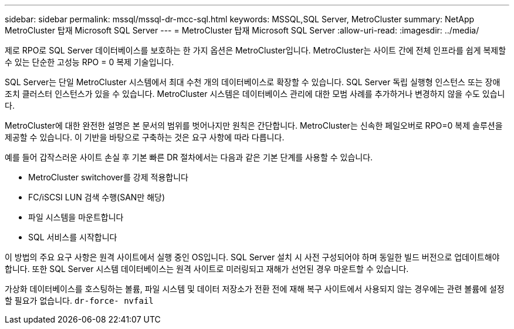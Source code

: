 ---
sidebar: sidebar 
permalink: mssql/mssql-dr-mcc-sql.html 
keywords: MSSQL,SQL Server, MetroCluster 
summary: NetApp MetroCluster 탑재 Microsoft SQL Server 
---
= MetroCluster 탑재 Microsoft SQL Server
:allow-uri-read: 
:imagesdir: ../media/


[role="lead"]
제로 RPO로 SQL Server 데이터베이스를 보호하는 한 가지 옵션은 MetroCluster입니다. MetroCluster는 사이트 간에 전체 인프라를 쉽게 복제할 수 있는 단순한 고성능 RPO = 0 복제 기술입니다.

SQL Server는 단일 MetroCluster 시스템에서 최대 수천 개의 데이터베이스로 확장할 수 있습니다. SQL Server 독립 실행형 인스턴스 또는 장애 조치 클러스터 인스턴스가 있을 수 있습니다. MetroCluster 시스템은 데이터베이스 관리에 대한 모범 사례를 추가하거나 변경하지 않을 수도 있습니다.

MetroCluster에 대한 완전한 설명은 본 문서의 범위를 벗어나지만 원칙은 간단합니다. MetroCluster는 신속한 페일오버로 RPO=0 복제 솔루션을 제공할 수 있습니다. 이 기반을 바탕으로 구축하는 것은 요구 사항에 따라 다릅니다.

예를 들어 갑작스러운 사이트 손실 후 기본 빠른 DR 절차에서는 다음과 같은 기본 단계를 사용할 수 있습니다.

* MetroCluster switchover를 강제 적용합니다
* FC/iSCSI LUN 검색 수행(SAN만 해당)
* 파일 시스템을 마운트합니다
* SQL 서비스를 시작합니다


이 방법의 주요 요구 사항은 원격 사이트에서 실행 중인 OS입니다. SQL Server 설치 시 사전 구성되어야 하며 동일한 빌드 버전으로 업데이트해야 합니다. 또한 SQL Server 시스템 데이터베이스는 원격 사이트로 미러링되고 재해가 선언된 경우 마운트할 수 있습니다.

가상화 데이터베이스를 호스팅하는 볼륨, 파일 시스템 및 데이터 저장소가 전환 전에 재해 복구 사이트에서 사용되지 않는 경우에는 관련 볼륨에 설정할 필요가 없습니다. `dr-force- nvfail`
